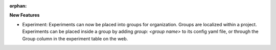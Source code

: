 :orphan:

**New Features**

-  Experiment: Experiments can now be placed into groups for organization. Groups are localized
   within a project. Experiments can be placed inside a group by adding `group: <group name>` to its
   config yaml file, or through the Group column in the experiment table on the web.
